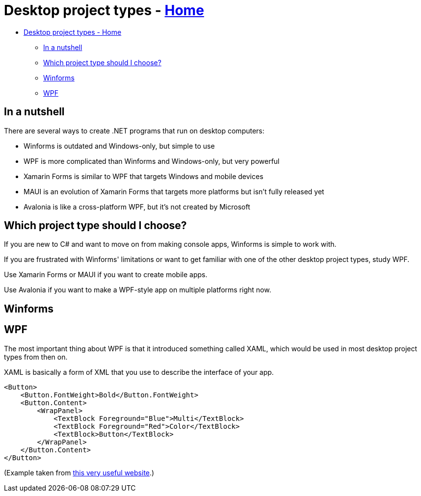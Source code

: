 // title: Desktop project types
= Desktop project types - xref:../index.adoc[Home]

* <<desktop-project-types---home,Desktop project types - Home>>
 ** <<in-a-nutshell,In a nutshell>>
 ** <<which-project-type-should-i-choose,Which project type should I choose?>>
 ** <<winforms,Winforms>>
 ** <<wpf,WPF>>

== In a nutshell

There are several ways to create .NET programs that run on desktop computers:

* Winforms is outdated and Windows-only, but simple to use
* WPF is more complicated than Winforms and Windows-only, but very powerful
* Xamarin Forms is similar to WPF that targets Windows and mobile devices
* MAUI is an evolution of Xamarin Forms that targets more platforms but isn't fully released yet
* Avalonia is like a cross-platform WPF, but it's not created by Microsoft

== Which project type should I choose?

If you are new to C# and want to move on from making console apps, Winforms is simple to work with.

If you are frustrated with Winforms' limitations or want to get familiar with one of the other desktop project types, study WPF.

Use Xamarin Forms or MAUI if you want to create mobile apps.

Use Avalonia if you want to make a WPF-style app on multiple platforms right now.

== Winforms

== WPF

The most important thing about WPF is that it introduced something called XAML, which would be used in most desktop project types from then on.

XAML is basically a form of XML that you use to describe the interface of your app.

[source,xml]
----
<Button>
    <Button.FontWeight>Bold</Button.FontWeight>
    <Button.Content>
        <WrapPanel>
            <TextBlock Foreground="Blue">Multi</TextBlock>
            <TextBlock Foreground="Red">Color</TextBlock>
            <TextBlock>Button</TextBlock>
        </WrapPanel>
    </Button.Content>
</Button>
----

(Example taken from https://wpf-tutorial.com/xaml/basic-xaml/[this very useful website].)
